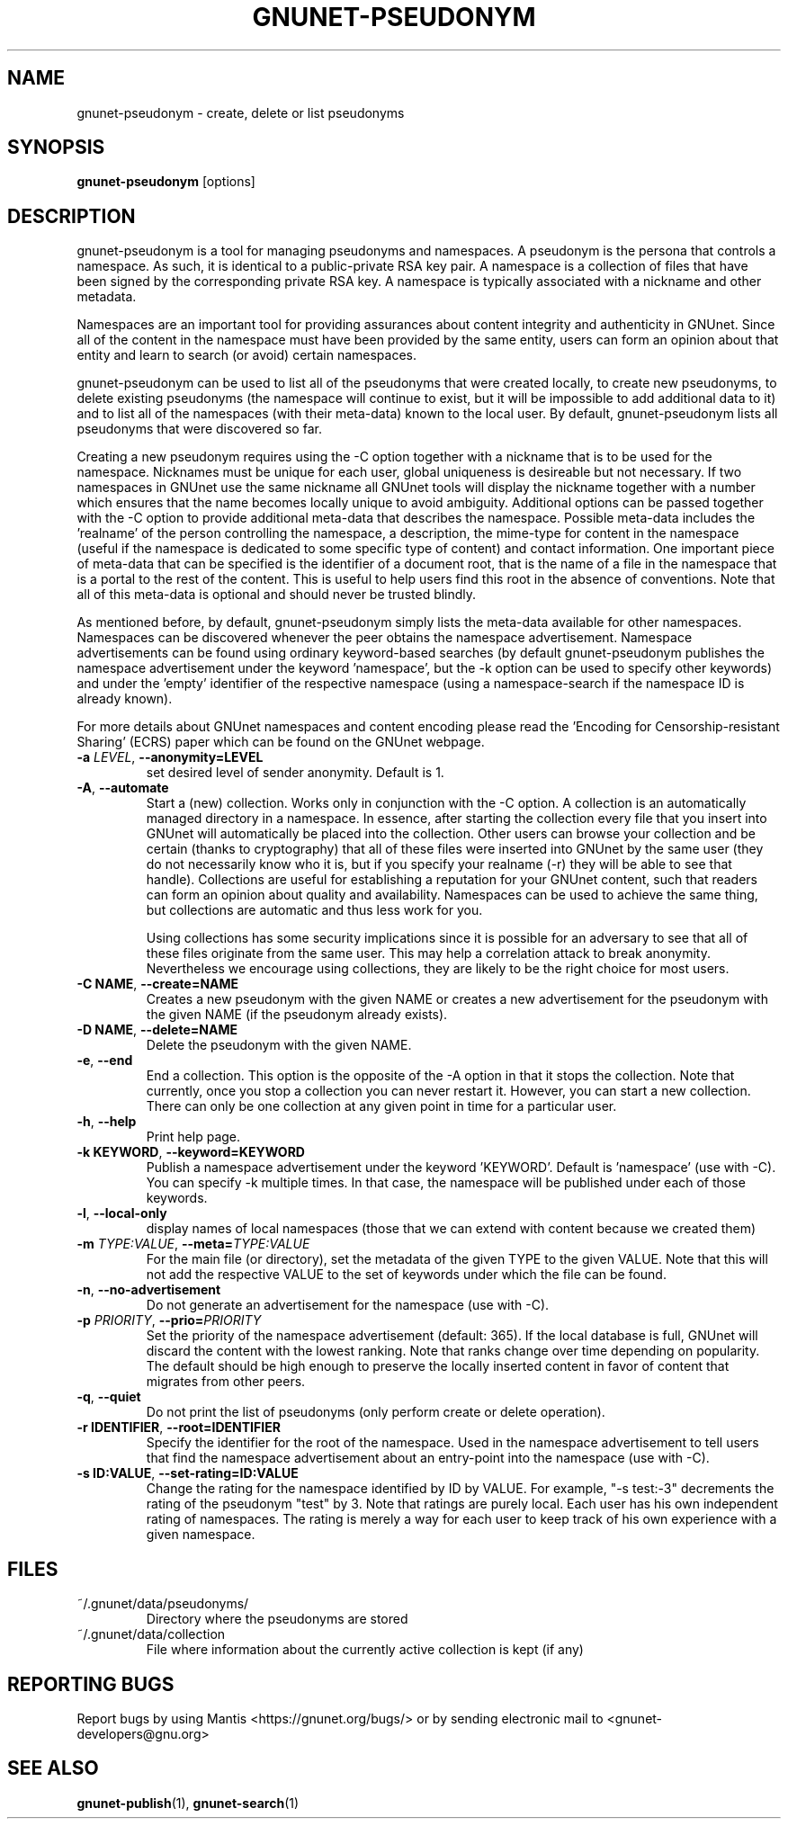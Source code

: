 .TH GNUNET-PSEUDONYM "1" "30 Mar 2010" "GNUnet"
.SH NAME
gnunet\-pseudonym \- create, delete or list pseudonyms
.SH SYNOPSIS
.B gnunet\-pseudonym
[options]
.SH DESCRIPTION
.PP
gnunet\-pseudonym is a tool for managing pseudonyms and namespaces.  A pseudonym is the persona that controls a namespace.  As such, it is identical to a public\-private RSA key pair.  A namespace is a collection of files that have been signed by the corresponding private RSA key.  A namespace is typically associated with a nickname and other metadata.

Namespaces are an important tool for providing assurances about content integrity and authenticity in GNUnet.  Since all of the content in the namespace must have been provided by the same entity, users can form an opinion about that entity and learn to search (or avoid) certain namespaces.

gnunet\-pseudonym can be used to list all of the pseudonyms that were created locally, to create new pseudonyms, to delete existing pseudonyms (the namespace will continue to exist, but it will be impossible to add additional data to it) and to list all of the namespaces (with their meta-data) known to the local user.  By default, gnunet\-pseudonym lists all pseudonyms that were discovered so far.

Creating a new pseudonym requires using the \-C option together with a nickname that is to be used for the namespace.  Nicknames must be unique for each user, global uniqueness is desireable but not necessary.  If two namespaces in GNUnet use the same nickname all GNUnet tools will display the nickname together with a number which ensures that the name becomes locally unique to avoid ambiguity.  Additional options can be passed together with the \-C option to provide additional meta\-data that describes the namespace.  Possible meta\-data includes the 'realname' of the person controlling the namespace, a description, the mime\-type for content in the namespace (useful if the namespace is dedicated to some specific type of content) and contact information.  One important piece of meta\-data that can be specified is the identifier of a document root, that is the name of a file in the namespace that is a portal to the rest of the content.  This is useful to help users find this root in the absence of conventions.  Note that all of this meta\-data is optional and should never be trusted blindly.

As mentioned before, by default, gnunet\-pseudonym simply lists the meta\-data available for other namespaces.  Namespaces can be discovered whenever the peer obtains the namespace advertisement.  Namespace advertisements can be found using ordinary keyword\-based searches (by default gnunet\-pseudonym publishes the namespace advertisement under the keyword 'namespace', but the \-k option can be used to specify other keywords) and under the 'empty' identifier of the respective namespace (using a namespace\-search if the namespace ID is already known).

For more details about GNUnet namespaces and content encoding please read the 'Encoding for Censorship\-resistant Sharing' (ECRS) paper which can be found on the GNUnet webpage.

.TP
\fB\-a \fILEVEL\fR, \fB\-\-anonymity=LEVEL\fR
set desired level of sender anonymity.  Default is 1.

.TP
\fB\-A\fR, \fB\-\-automate\fR
Start a (new) collection.  Works only in conjunction with the \-C option.  A collection is an automatically managed directory in a namespace.  In essence, after starting the collection every file that you insert into GNUnet will automatically be placed into the collection.  Other users can browse your collection and be certain (thanks to cryptography) that all of these files were inserted into GNUnet by the same user (they do not necessarily know who it is, but if you specify your realname (\-r) they will be able to see that handle).  Collections are useful for establishing a reputation for your GNUnet content, such that readers can form an opinion about quality and availability.  Namespaces can be used to achieve the same thing, but collections are automatic and thus less work for you.

Using collections has some security implications since it is possible for an adversary to see that all of these files originate from the same user.  This may help a correlation attack to break anonymity.  Nevertheless we encourage using collections, they are likely to be the right choice for most users.

.TP
\fB\-C NAME\fR, \fB\-\-create=NAME\fR
Creates a new pseudonym with the given NAME or creates a new advertisement for the pseudonym with the given NAME (if the pseudonym already exists).

.TP
\fB\-D NAME\fR, \fB\-\-delete=NAME\fR
Delete the pseudonym with the given NAME.

.TP
\fB\-e\fR, \fB\-\-end\fR
End a collection.  This option is the opposite of the \-A option in that it stops the collection.  Note that currently, once you stop a collection you can never restart it.  However, you can start a new collection.  There can only be one collection at any given point in time for a particular user.

.TP
\fB\-h\fR, \fB\-\-help\fR
Print help page.

.TP
\fB\-k KEYWORD\fR, \fB\-\-keyword=KEYWORD\fR
Publish a namespace advertisement under the keyword 'KEYWORD'.  Default is 'namespace' (use with \-C).  You can specify \-k multiple times.  In that case, the namespace will be published under each of those keywords.

.TP
\fB\-l\fR, \fB\-\-local\-only\fR
display names of local namespaces (those that we can extend with content because we created them)

.TP
\fB\-m \fITYPE:VALUE\fR, \fB\-\-meta=\fITYPE:VALUE\fR
For the main file (or directory), set the metadata of the given TYPE to the given VALUE.  Note that this will not add the respective VALUE to the set of keywords under which the file can be found.

.TP
\fB\-n\fR, \fB\-\-no\-advertisement\fR
Do not generate an advertisement for the namespace (use with \-C).

.TP
\fB\-p \fIPRIORITY\fR, \fB\-\-prio=\fIPRIORITY\fR
Set the priority of the namespace advertisement (default: 365).  If the local database is full, GNUnet will discard the content with the lowest ranking.  Note that ranks change over time depending on popularity.  The default should be high enough to preserve the locally inserted content in favor of content that migrates from other peers.

.TP
\fB\-q\fR, \fB\-\-quiet\fR
Do not print the list of pseudonyms (only perform create or delete operation).

.TP
\fB\-r IDENTIFIER\fR, \fB\-\-root=IDENTIFIER\fR
Specify the identifier for the root of the namespace.  Used in the namespace advertisement to tell users that find the namespace advertisement about an entry\-point into the namespace (use with \-C).

.TP
\fB\-s ID:VALUE\fR, \fB\-\-set-rating=ID:VALUE\fR
Change the rating for the namespace identified by ID by VALUE.  For example, "\-s test:-3" decrements the rating of the pseudonym "test" by 3.  Note that ratings are purely local.  Each user has his own independent rating of namespaces.  The rating is merely a way for each user to keep track of his own experience with a given namespace.

.SH FILES
.TP
~/.gnunet/data/pseudonyms/
Directory where the pseudonyms are stored

.TP
~/.gnunet/data/collection
File where information about the currently active collection is kept (if any)

.SH "REPORTING BUGS"
Report bugs by using Mantis <https://gnunet.org/bugs/> or by sending electronic mail to <gnunet\-developers@gnu.org>
.SH "SEE ALSO"
\fBgnunet\-publish\fP(1), \fBgnunet\-search\fP(1)
